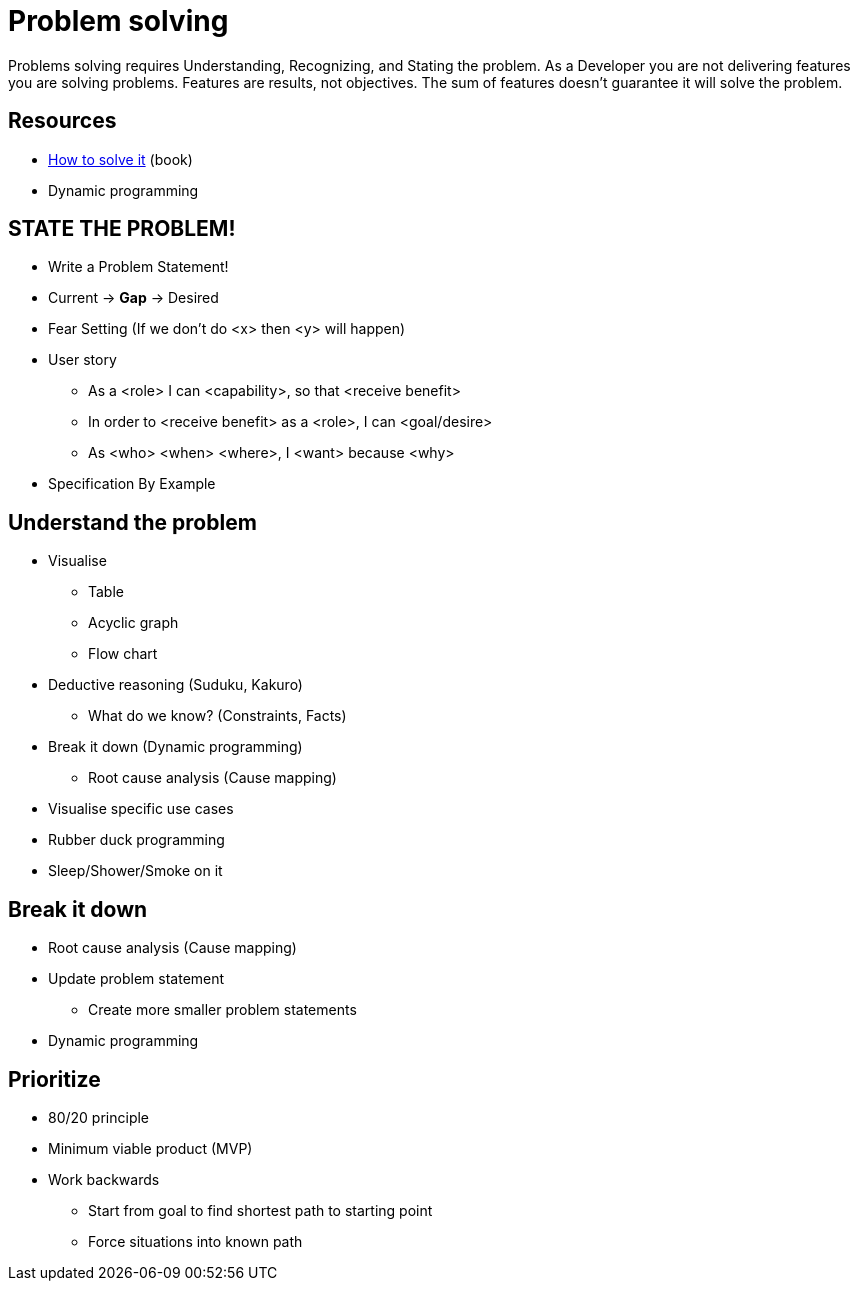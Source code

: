 = Problem solving

Problems solving requires Understanding, Recognizing, and Stating the problem.
As a Developer you are not delivering features you are solving problems. Features are results, not objectives. The sum of features doesn't guarantee it will solve the problem.

== Resources

* https://www.goodreads.com/book/show/192221.How_to_Solve_It[How to solve it] (book)
* Dynamic programming

== STATE THE PROBLEM!
* Write a Problem Statement! 
* Current -> *Gap* -> Desired
* Fear Setting (If we don't do <x> then <y> will happen) 
* User story
** As a <role> I can <capability>, so that <receive benefit>
** In order to <receive benefit> as a <role>, I can <goal/desire>
** As <who> <when> <where>, I <want> because <why>
* Specification By Example

== Understand the problem
* Visualise
** Table
** Acyclic graph
** Flow chart
* Deductive reasoning (Suduku, Kakuro)
** What do we know? (Constraints, Facts)
* Break it down (Dynamic programming)
** Root cause analysis (Cause mapping)
* Visualise specific use cases
* Rubber duck programming
* Sleep/Shower/Smoke on it

== Break it down 
* Root cause analysis (Cause mapping)
* Update problem statement
** Create more smaller problem statements
* Dynamic programming

== Prioritize
* 80/20 principle 
* Minimum viable product (MVP)
* Work backwards 
** Start from goal to find shortest path to starting point
** Force situations into known path